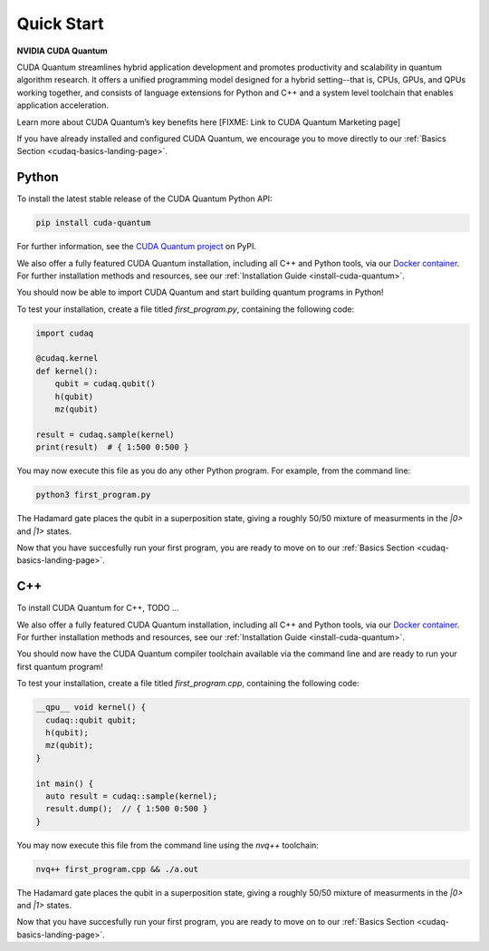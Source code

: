 Quick Start
*******************************************

**NVIDIA CUDA Quantum**

CUDA Quantum streamlines hybrid application development and promotes productivity and scalability
in quantum algorithm research. It offers a unified programming model designed for a hybrid
setting--that is, CPUs, GPUs, and QPUs working together, and consists of language extensions
for Python and C++ and a system level toolchain that enables application acceleration.

Learn more about CUDA Quantum’s key benefits here [FIXME: Link to CUDA Quantum Marketing page]

If you have already installed and configured CUDA Quantum, we encourage you to move directly to our
:ref:`Basics Section <cudaq-basics-landing-page>`.


Python
-------

To install the latest stable release of the CUDA Quantum Python API:  

.. code-block:: bash

    pip install cuda-quantum 

For further information, see the `CUDA Quantum project <https://pypi.org/project/cuda-quantum/>`_ on PyPI.

We also offer a fully featured CUDA Quantum installation, including all C++ and Python tools, via our
`Docker container <https://catalog.ngc.nvidia.com/orgs/nvidia/containers/cuda-quantum>`_. For further
installation methods and resources, see our :ref:`Installation Guide <install-cuda-quantum>`.

You should now be able to import CUDA Quantum and start building quantum programs in Python!

To test your installation, create a file titled `first_program.py`, containing the following code:

.. code-block:: Python

    import cudaq

    @cudaq.kernel
    def kernel():
        qubit = cudaq.qubit()
        h(qubit)
        mz(qubit)

    result = cudaq.sample(kernel)
    print(result)  # { 1:500 0:500 }

You may now execute this file as you do any other Python program. For example, from the command line:

.. code-block:: bash

    python3 first_program.py

The Hadamard gate places the qubit in a superposition state, giving a roughly 50/50 mixture
of measurments in the `|0>` and `|1>` states.

Now that you have succesfully run your first program, you are ready to move on to our :ref:`Basics Section <cudaq-basics-landing-page>`.


C++
----

To install CUDA Quantum for C++, TODO ...

We also offer a fully featured CUDA Quantum installation, including all C++ and Python tools, via our
`Docker container <https://catalog.ngc.nvidia.com/orgs/nvidia/containers/cuda-quantum>`_. For further
installation methods and resources, see our :ref:`Installation Guide <install-cuda-quantum>`.

You should now have the CUDA Quantum compiler toolchain available via the command line and are ready to run your first quantum program!

To test your installation, create a file titled `first_program.cpp`, containing the following code:

.. code-block:: cpp

    __qpu__ void kernel() { 
      cudaq::qubit qubit; 
      h(qubit); 
      mz(qubit); 
    } 

    int main() { 
      auto result = cudaq::sample(kernel); 
      result.dump();  // { 1:500 0:500 }
    } 

You may now execute this file from the command line using the `nvq++` toolchain:

.. code-block:: bash

    nvq++ first_program.cpp && ./a.out

The Hadamard gate places the qubit in a superposition state, giving a roughly 50/50 mixture
of measurments in the `|0>` and `|1>` states.

Now that you have succesfully run your first program, you are ready to move on to our :ref:`Basics Section <cudaq-basics-landing-page>`.
